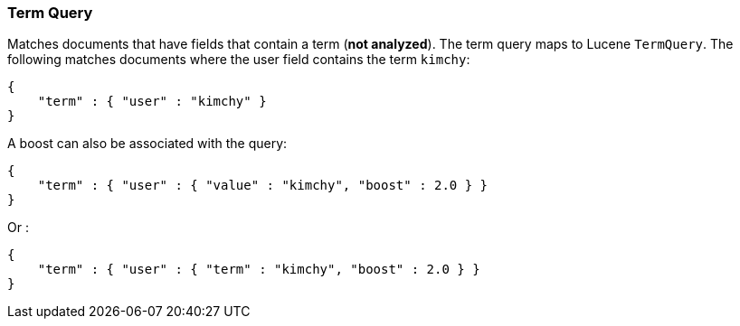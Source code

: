 [[query-dsl-term-query]]
=== Term Query

Matches documents that have fields that contain a term (*not analyzed*).
The term query maps to Lucene `TermQuery`. The following matches
documents where the user field contains the term `kimchy`:

[source,js]
--------------------------------------------------
{
    "term" : { "user" : "kimchy" }
}    
--------------------------------------------------

A boost can also be associated with the query:

[source,js]
--------------------------------------------------
{
    "term" : { "user" : { "value" : "kimchy", "boost" : 2.0 } }
}    
--------------------------------------------------

Or :

[source,js]
--------------------------------------------------
{
    "term" : { "user" : { "term" : "kimchy", "boost" : 2.0 } }
}    
--------------------------------------------------

